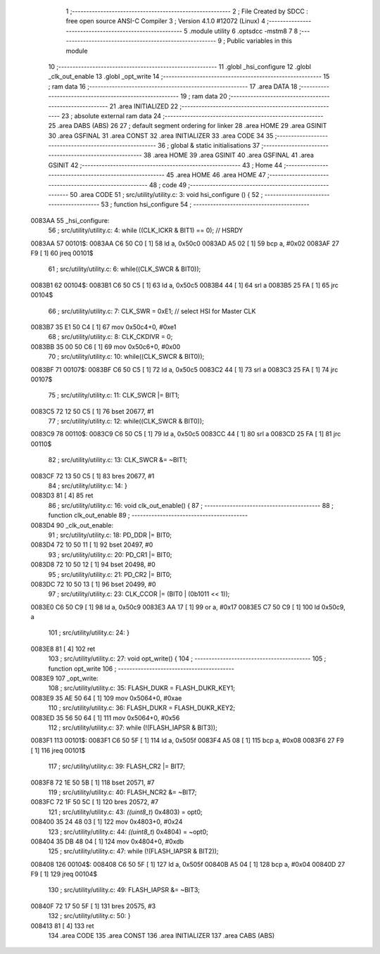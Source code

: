                                       1 ;--------------------------------------------------------
                                      2 ; File Created by SDCC : free open source ANSI-C Compiler
                                      3 ; Version 4.1.0 #12072 (Linux)
                                      4 ;--------------------------------------------------------
                                      5 	.module utility
                                      6 	.optsdcc -mstm8
                                      7 	
                                      8 ;--------------------------------------------------------
                                      9 ; Public variables in this module
                                     10 ;--------------------------------------------------------
                                     11 	.globl _hsi_configure
                                     12 	.globl _clk_out_enable
                                     13 	.globl _opt_write
                                     14 ;--------------------------------------------------------
                                     15 ; ram data
                                     16 ;--------------------------------------------------------
                                     17 	.area DATA
                                     18 ;--------------------------------------------------------
                                     19 ; ram data
                                     20 ;--------------------------------------------------------
                                     21 	.area INITIALIZED
                                     22 ;--------------------------------------------------------
                                     23 ; absolute external ram data
                                     24 ;--------------------------------------------------------
                                     25 	.area DABS (ABS)
                                     26 
                                     27 ; default segment ordering for linker
                                     28 	.area HOME
                                     29 	.area GSINIT
                                     30 	.area GSFINAL
                                     31 	.area CONST
                                     32 	.area INITIALIZER
                                     33 	.area CODE
                                     34 
                                     35 ;--------------------------------------------------------
                                     36 ; global & static initialisations
                                     37 ;--------------------------------------------------------
                                     38 	.area HOME
                                     39 	.area GSINIT
                                     40 	.area GSFINAL
                                     41 	.area GSINIT
                                     42 ;--------------------------------------------------------
                                     43 ; Home
                                     44 ;--------------------------------------------------------
                                     45 	.area HOME
                                     46 	.area HOME
                                     47 ;--------------------------------------------------------
                                     48 ; code
                                     49 ;--------------------------------------------------------
                                     50 	.area CODE
                                     51 ;	src/utility/utility.c: 3: void hsi_configure () {
                                     52 ;	-----------------------------------------
                                     53 ;	 function hsi_configure
                                     54 ;	-----------------------------------------
      0083AA                         55 _hsi_configure:
                                     56 ;	src/utility/utility.c: 4: while ((CLK_ICKR & BIT1) == 0); // HSRDY
      0083AA                         57 00101$:
      0083AA C6 50 C0         [ 1]   58 	ld	a, 0x50c0
      0083AD A5 02            [ 1]   59 	bcp	a, #0x02
      0083AF 27 F9            [ 1]   60 	jreq	00101$
                                     61 ;	src/utility/utility.c: 6: while((CLK_SWCR & BIT0));
      0083B1                         62 00104$:
      0083B1 C6 50 C5         [ 1]   63 	ld	a, 0x50c5
      0083B4 44               [ 1]   64 	srl	a
      0083B5 25 FA            [ 1]   65 	jrc	00104$
                                     66 ;	src/utility/utility.c: 7: CLK_SWR    = 0xE1; // select HSI for Master CLK
      0083B7 35 E1 50 C4      [ 1]   67 	mov	0x50c4+0, #0xe1
                                     68 ;	src/utility/utility.c: 8: CLK_CKDIVR = 0;
      0083BB 35 00 50 C6      [ 1]   69 	mov	0x50c6+0, #0x00
                                     70 ;	src/utility/utility.c: 10: while((CLK_SWCR & BIT0));
      0083BF                         71 00107$:
      0083BF C6 50 C5         [ 1]   72 	ld	a, 0x50c5
      0083C2 44               [ 1]   73 	srl	a
      0083C3 25 FA            [ 1]   74 	jrc	00107$
                                     75 ;	src/utility/utility.c: 11: CLK_SWCR |= BIT1;
      0083C5 72 12 50 C5      [ 1]   76 	bset	20677, #1
                                     77 ;	src/utility/utility.c: 12: while((CLK_SWCR & BIT0));
      0083C9                         78 00110$:
      0083C9 C6 50 C5         [ 1]   79 	ld	a, 0x50c5
      0083CC 44               [ 1]   80 	srl	a
      0083CD 25 FA            [ 1]   81 	jrc	00110$
                                     82 ;	src/utility/utility.c: 13: CLK_SWCR &= ~BIT1;
      0083CF 72 13 50 C5      [ 1]   83 	bres	20677, #1
                                     84 ;	src/utility/utility.c: 14: }
      0083D3 81               [ 4]   85 	ret
                                     86 ;	src/utility/utility.c: 16: void clk_out_enable() {
                                     87 ;	-----------------------------------------
                                     88 ;	 function clk_out_enable
                                     89 ;	-----------------------------------------
      0083D4                         90 _clk_out_enable:
                                     91 ;	src/utility/utility.c: 18: PD_DDR |= BIT0;
      0083D4 72 10 50 11      [ 1]   92 	bset	20497, #0
                                     93 ;	src/utility/utility.c: 20: PD_CR1 |= BIT0;
      0083D8 72 10 50 12      [ 1]   94 	bset	20498, #0
                                     95 ;	src/utility/utility.c: 21: PD_CR2 |= BIT0;
      0083DC 72 10 50 13      [ 1]   96 	bset	20499, #0
                                     97 ;	src/utility/utility.c: 23: CLK_CCOR |= (BIT0 | (0b1011 << 1));
      0083E0 C6 50 C9         [ 1]   98 	ld	a, 0x50c9
      0083E3 AA 17            [ 1]   99 	or	a, #0x17
      0083E5 C7 50 C9         [ 1]  100 	ld	0x50c9, a
                                    101 ;	src/utility/utility.c: 24: }
      0083E8 81               [ 4]  102 	ret
                                    103 ;	src/utility/utility.c: 27: void opt_write() {
                                    104 ;	-----------------------------------------
                                    105 ;	 function opt_write
                                    106 ;	-----------------------------------------
      0083E9                        107 _opt_write:
                                    108 ;	src/utility/utility.c: 35: FLASH_DUKR = FLASH_DUKR_KEY1;
      0083E9 35 AE 50 64      [ 1]  109 	mov	0x5064+0, #0xae
                                    110 ;	src/utility/utility.c: 36: FLASH_DUKR = FLASH_DUKR_KEY2;
      0083ED 35 56 50 64      [ 1]  111 	mov	0x5064+0, #0x56
                                    112 ;	src/utility/utility.c: 37: while (!(FLASH_IAPSR & BIT3));
      0083F1                        113 00101$:
      0083F1 C6 50 5F         [ 1]  114 	ld	a, 0x505f
      0083F4 A5 08            [ 1]  115 	bcp	a, #0x08
      0083F6 27 F9            [ 1]  116 	jreq	00101$
                                    117 ;	src/utility/utility.c: 39: FLASH_CR2 |= BIT7;
      0083F8 72 1E 50 5B      [ 1]  118 	bset	20571, #7
                                    119 ;	src/utility/utility.c: 40: FLASH_NCR2 &= ~BIT7;
      0083FC 72 1F 50 5C      [ 1]  120 	bres	20572, #7
                                    121 ;	src/utility/utility.c: 43: *((uint8_t*) 0x4803) = opt0;
      008400 35 24 48 03      [ 1]  122 	mov	0x4803+0, #0x24
                                    123 ;	src/utility/utility.c: 44: *((uint8_t*) 0x4804) = ~opt0;
      008404 35 DB 48 04      [ 1]  124 	mov	0x4804+0, #0xdb
                                    125 ;	src/utility/utility.c: 47: while (!(FLASH_IAPSR & BIT2));
      008408                        126 00104$:
      008408 C6 50 5F         [ 1]  127 	ld	a, 0x505f
      00840B A5 04            [ 1]  128 	bcp	a, #0x04
      00840D 27 F9            [ 1]  129 	jreq	00104$
                                    130 ;	src/utility/utility.c: 49: FLASH_IAPSR &= ~BIT3;
      00840F 72 17 50 5F      [ 1]  131 	bres	20575, #3
                                    132 ;	src/utility/utility.c: 50: }
      008413 81               [ 4]  133 	ret
                                    134 	.area CODE
                                    135 	.area CONST
                                    136 	.area INITIALIZER
                                    137 	.area CABS (ABS)
